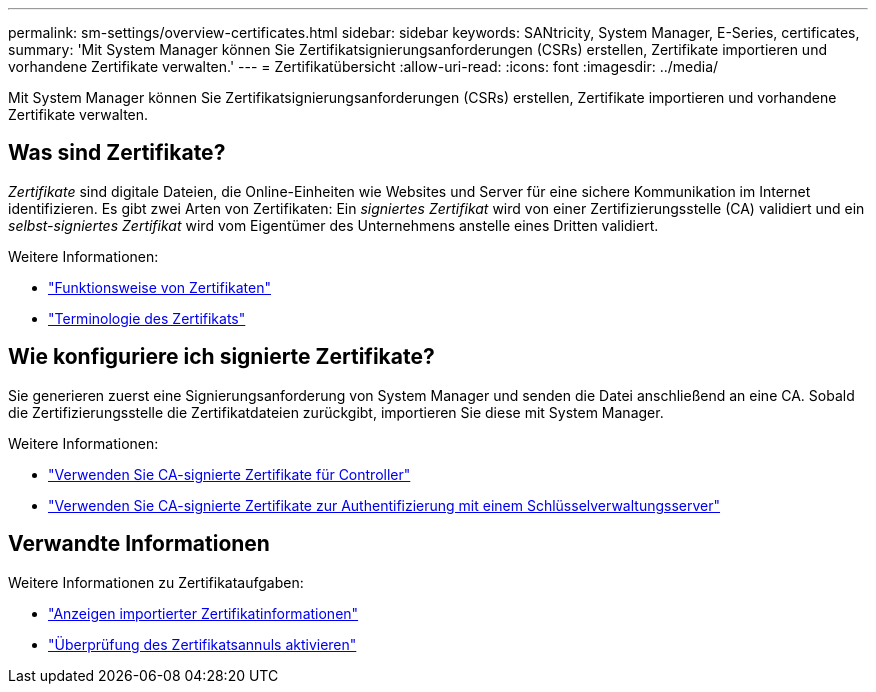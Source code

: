 ---
permalink: sm-settings/overview-certificates.html 
sidebar: sidebar 
keywords: SANtricity, System Manager, E-Series, certificates, 
summary: 'Mit System Manager können Sie Zertifikatsignierungsanforderungen (CSRs) erstellen, Zertifikate importieren und vorhandene Zertifikate verwalten.' 
---
= Zertifikatübersicht
:allow-uri-read: 
:icons: font
:imagesdir: ../media/


[role="lead"]
Mit System Manager können Sie Zertifikatsignierungsanforderungen (CSRs) erstellen, Zertifikate importieren und vorhandene Zertifikate verwalten.



== Was sind Zertifikate?

_Zertifikate_ sind digitale Dateien, die Online-Einheiten wie Websites und Server für eine sichere Kommunikation im Internet identifizieren. Es gibt zwei Arten von Zertifikaten: Ein _signiertes Zertifikat_ wird von einer Zertifizierungsstelle (CA) validiert und ein _selbst-signiertes Zertifikat_ wird vom Eigentümer des Unternehmens anstelle eines Dritten validiert.

Weitere Informationen:

* link:how-certificates-work-sam.html["Funktionsweise von Zertifikaten"]
* link:certificate-terminology.html["Terminologie des Zertifikats"]




== Wie konfiguriere ich signierte Zertifikate?

Sie generieren zuerst eine Signierungsanforderung von System Manager und senden die Datei anschließend an eine CA. Sobald die Zertifizierungsstelle die Zertifikatdateien zurückgibt, importieren Sie diese mit System Manager.

Weitere Informationen:

* link:use-ca-signed-certificates-for-controllers.html["Verwenden Sie CA-signierte Zertifikate für Controller"]
* link:use-ca-signed-certificates-for-authentication-with-a-key-management-server.html["Verwenden Sie CA-signierte Zertifikate zur Authentifizierung mit einem Schlüsselverwaltungsserver"]




== Verwandte Informationen

Weitere Informationen zu Zertifikataufgaben:

* link:view-imported-certificates.html["Anzeigen importierter Zertifikatinformationen"]
* link:enable-certificate-revocation-checking.html["Überprüfung des Zertifikatsannuls aktivieren"]

